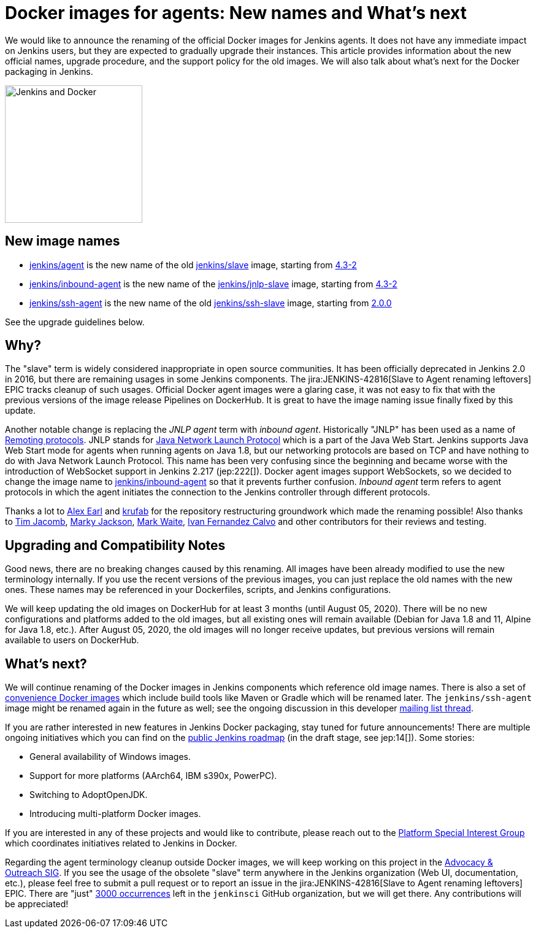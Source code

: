 = Docker images for agents: New names and What's next
:page-tags: announcement, docker, platform-sig
:page-author: oleg_nenashev
:page-opengraph: ../../images/images/docker/dockerJenkins_social.png

We would like to announce the renaming of the official Docker images for Jenkins agents.
It does not have any immediate impact on Jenkins users, but they are expected to gradually upgrade their instances.
This article provides information about the new official names, upgrade procedure, and the support policy for the old images.
We will also talk about what's next for the Docker packaging in Jenkins.

image:/images/docker/dockerJenkins.png[Jenkins and Docker, role=center, float=right, height=224]

== New image names

* link:https://hub.docker.com/r/jenkins/agent[jenkins/agent] is the new name of the old link:https://hub.docker.com/r/jenkins/slave[jenkins/slave] image,
  starting from link:https://github.com/jenkinsci/docker-agent/releases/tag/4.3-2[4.3-2]
* link:https://hub.docker.com/r/jenkins/inbound-agent[jenkins/inbound-agent] is the new name of the  link:https://hub.docker.com/r/jenkins/jnlp-slave[jenkins/jnlp-slave] image,
  starting from link:https://github.com/jenkinsci/docker-inbound-agent/releases/tag/4.3-2[4.3-2]
* link:https://hub.docker.com/r/jenkins/ssh-agent[jenkins/ssh-agent] is the new name of the old link:https://hub.docker.com/r/jenkins/ssh-slave[jenkins/ssh-slave] image,
  starting from link:https://github.com/jenkinsci/docker-ssh-agent/releases/tag/2.0.0[2.0.0]

See the upgrade guidelines below.

== Why?

The "slave" term is widely considered inappropriate in open source communities.
It has been officially deprecated in Jenkins 2.0 in 2016, but there are remaining usages in some Jenkins components.
The jira:JENKINS-42816[Slave to Agent renaming leftovers] EPIC tracks cleanup of such usages.
Official Docker agent images were a glaring case, it was not easy to fix that with the previous versions of the image release Pipelines on DockerHub.
It is great to have the image naming issue finally fixed by this update.

Another notable change is replacing the _JNLP agent_ term with _inbound agent_.
Historically "JNLP" has been used as a name of link:https://github.com/jenkinsci/remoting/blob/master/docs/protocols.md[Remoting protocols].
JNLP stands for link:https://en.wikipedia.org/wiki/Java_Web_Start#Java_Network_Launching_Protocol_(JNLP)[Java Network Launch Protocol] which is a part of the Java Web Start.
Jenkins supports Java Web Start mode for agents when running agents on Java 1.8,
but our networking protocols are based on TCP and have nothing to do with Java Network Launch Protocol.
This name has been very confusing since the beginning 
and became worse with the introduction of WebSocket support in Jenkins 2.217 (jep:222[]).
Docker agent images support WebSockets, so we decided to change the image name to link:https://hub.docker.com/r/jenkins/inbound-agent[jenkins/inbound-agent] so that it prevents further confusion.
_Inbound agent_ term refers to agent protocols in which the agent initiates the connection to the Jenkins controller through different protocols.

Thanks a lot to link:/blog/authors/slide_o_mix/[Alex Earl] and link:https://github.com/krufab[krufab] for the repository restructuring groundwork which made the renaming possible!
Also thanks to link:/blog/authors/timja/[Tim Jacomb], link:/blog/authors/markyjackson-taulia/[Marky Jackson], link:/blog/authors/markewaite[Mark Waite], link:https://github.com/kuisathaverat[Ivan Fernandez Calvo] and other contributors for their reviews and testing.

== Upgrading and Compatibility Notes

Good news, there are no breaking changes caused by this renaming.
All images have been already modified to use the new terminology internally.
If you use the recent versions of the previous images,
you can just replace the old names with the new ones.
These names may be referenced in your Dockerfiles, scripts, and Jenkins configurations.

We will keep updating the old images on DockerHub for at least 3 months (until August 05, 2020).
There will be no new configurations and platforms added to the old images,
but all existing ones will remain available (Debian for Java 1.8 and 11, Alpine for Java 1.8, etc.).
After August 05, 2020, the old images will no longer receive updates, but previous versions will remain available to users on DockerHub.

== What's next?

We will continue renaming of the Docker images in Jenkins components which reference old image names.
There is also a set of link:https://github.com/jenkinsci/jnlp-agents[convenience Docker images] which include build tools like Maven or Gradle which will be renamed later.
The `jenkins/ssh-agent` image might be renamed again in the future as well;
see the ongoing discussion in this developer link:https://groups.google.com/forum/#!msg/jenkinsci-dev/oxD-Hd_7l9k/WAbvqD-wEQAJ[mailing list thread].

If you are rather interested in new features in Jenkins Docker packaging,
stay tuned for future announcements!
There are multiple ongoing initiatives which you can find on the link:/project/roadmap/[public Jenkins roadmap]
(in the draft stage, see jep:14[]).
Some stories:

- General availability of Windows images.
- Support for more platforms (AArch64, IBM s390x, PowerPC).
- Switching to AdoptOpenJDK.
- Introducing multi-platform Docker images.

If you are interested in any of these projects and would like to contribute,
please reach out to the link:/sigs/platform[Platform Special Interest Group] which coordinates initiatives related to Jenkins in Docker.

Regarding the agent terminology cleanup outside Docker images,
we will keep working on this project in the link:/sigs/advocacy-and-outreach[Advocacy & Outreach SIG].
If you see the usage of the obsolete "slave" term anywhere in the Jenkins organization (Web UI, documentation, etc.),
please feel free to submit a pull request or to report an issue in the jira:JENKINS-42816[Slave to Agent renaming leftovers] EPIC.
There are "just" link:https://github.com/search?q=org%3Ajenkinsci+slave&type=Code[3000 occurrences] left in the `jenkinsci` GitHub organization, but we will get there.
Any contributions will be appreciated!
